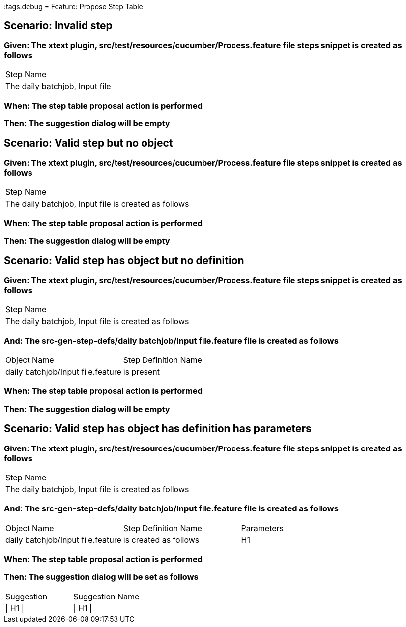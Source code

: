 :tags:debug
= Feature: Propose Step Table

== Scenario: Invalid step

=== Given: The xtext plugin, src/test/resources/cucumber/Process.feature file steps snippet is created as follows

|===
| Step Name                     
| The daily batchjob, Input file
|===

=== When: The step table proposal action is performed

=== Then: The suggestion dialog will be empty

== Scenario: Valid step but no object

=== Given: The xtext plugin, src/test/resources/cucumber/Process.feature file steps snippet is created as follows

|===
| Step Name                                           
| The daily batchjob, Input file is created as follows
|===

=== When: The step table proposal action is performed

=== Then: The suggestion dialog will be empty

== Scenario: Valid step has object but no definition

=== Given: The xtext plugin, src/test/resources/cucumber/Process.feature file steps snippet is created as follows

|===
| Step Name                                           
| The daily batchjob, Input file is created as follows
|===

=== And: The src-gen-step-defs/daily batchjob/Input file.feature file is created as follows

|===
| Object Name                       | Step Definition Name
| daily batchjob/Input file.feature | is present          
|===

=== When: The step table proposal action is performed

=== Then: The suggestion dialog will be empty

== Scenario: Valid step has object has definition has parameters

=== Given: The xtext plugin, src/test/resources/cucumber/Process.feature file steps snippet is created as follows

|===
| Step Name                                           
| The daily batchjob, Input file is created as follows
|===

=== And: The src-gen-step-defs/daily batchjob/Input file.feature file is created as follows

|===
| Object Name                       | Step Definition Name  | Parameters
| daily batchjob/Input file.feature | is created as follows | H1        
|===

=== When: The step table proposal action is performed

=== Then: The suggestion dialog will be set as follows

|===
| Suggestion | Suggestion Name
| \| H1 \|   | \| H1 \|       
|===

